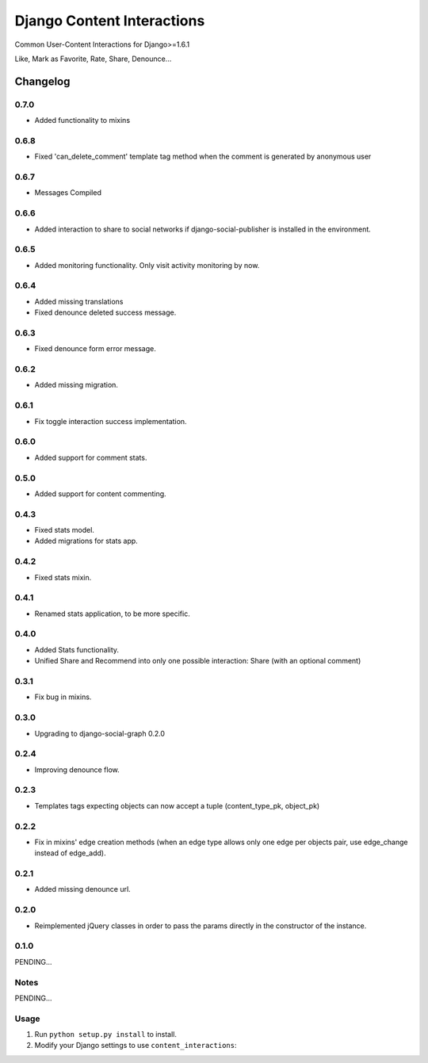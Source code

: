 ==========================
Django Content Interactions
==========================

Common User-Content Interactions for Django>=1.6.1

Like, Mark as Favorite, Rate, Share, Denounce...

Changelog
=========
0.7.0
-----
+ Added functionality to mixins

0.6.8
-----
+ Fixed 'can_delete_comment' template tag method when the comment is generated by anonymous user

0.6.7
-----
+ Messages Compiled

0.6.6
-----
+ Added interaction to share to social networks if django-social-publisher is installed in the environment.

0.6.5
-----
+ Added monitoring functionality. Only visit activity monitoring by now.

0.6.4
-----
+ Added missing translations
+ Fixed denounce deleted success message.

0.6.3
-----
+ Fixed denounce form error message.

0.6.2
-----
+ Added missing migration.

0.6.1
-----
+ Fix toggle interaction success implementation.

0.6.0
-----
+ Added support for comment stats.

0.5.0
-----
+ Added support for content commenting.

0.4.3
-----
+ Fixed stats model.
+ Added migrations for stats app.

0.4.2
-----
+ Fixed stats mixin.

0.4.1
-----
+ Renamed stats application, to be more specific.

0.4.0
-----
+ Added Stats functionality.
+ Unified Share and Recommend into only one possible interaction: Share (with an optional comment)

0.3.1
-----
+ Fix bug in mixins.

0.3.0
-----
+ Upgrading to django-social-graph 0.2.0

0.2.4
-----
+ Improving denounce flow.

0.2.3
-----
+ Templates tags expecting objects can now accept a tuple (content_type_pk, object_pk)

0.2.2
-----
+ Fix in mixins' edge creation methods (when an edge type allows only one edge per objects pair, use edge_change instead of edge_add).

0.2.1
-----
+ Added missing denounce url.

0.2.0
-----
+ Reimplemented jQuery classes in order to pass the params directly in the constructor of the instance.

0.1.0
-----

PENDING...

Notes
-----

PENDING...

Usage
-----

1. Run ``python setup.py install`` to install.

2. Modify your Django settings to use ``content_interactions``: